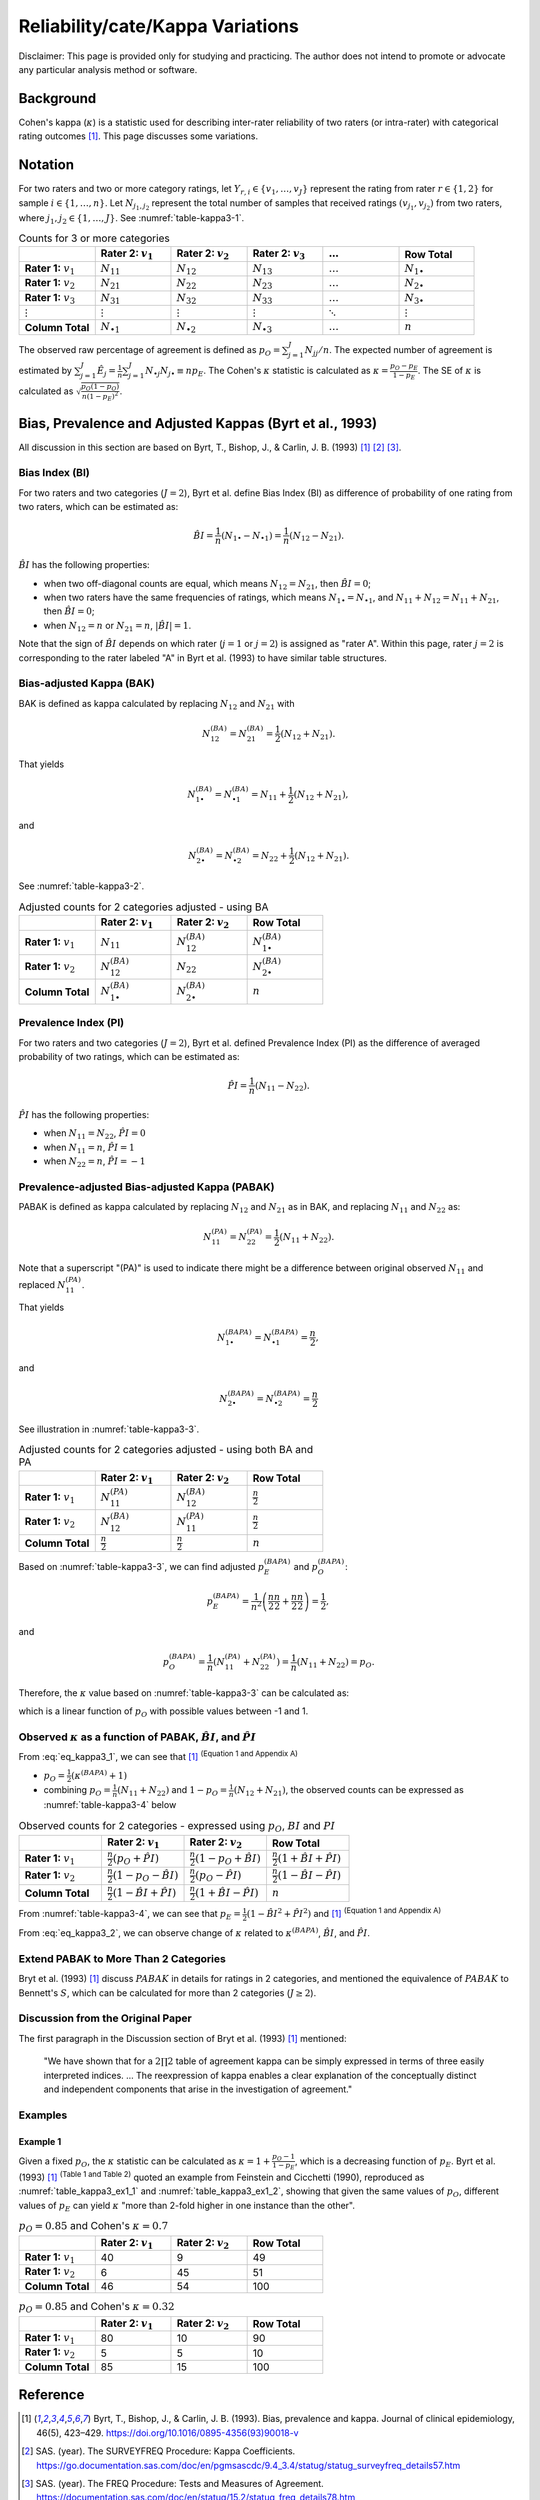 ..
    #  Copyright (C) 2023-2024 Y Hsu <yh202109@gmail.com>
    #
    #  This program is free software: you can redistribute it and/or modify
    #  it under the terms of the GNU General Public license as published by
    #  the Free software Foundation, either version 3 of the License, or
    #  any later version.
    #
    #  This program is distributed in the hope that it will be useful,
    #  but WITHOUT ANY WARRANTY; without even the implied warranty of
    #  MERCHANTABILITY or FITNESS FOR A PARTICULAR PURPOSE. See the
    #  GNU General Public License for more details
    #
    #  You should have received a copy of the GNU General Public license
    #  along with this program. If not, see <https://www.gnu.org/license/>
   

.. role:: red-b

.. role:: red

.. role:: bg-ltsteelblue

#############
Reliability/cate/Kappa Variations
#############

:red-b:`Disclaimer:`
:red:`This page is provided only for studying and practicing. The author does not intend to promote or advocate any particular analysis method or software.`

*************
Background
*************

Cohen's kappa (:math:`\kappa`) is a statistic used for describing inter-rater reliability of two raters (or intra-rater) with categorical rating outcomes [1]_. 
This page discusses some variations.

*************
Notation 
*************

For two raters and two or more category ratings, let :math:`Y_{r,i} \in \{v_1,\ldots, v_J \}` represent the rating 
from rater :math:`r \in \{1,2\}` for sample :math:`i \in \{ 1, \ldots, n \}`.
Let :math:`N_{j_1,j_2}` represent the total number of samples that received ratings :math:`(v_{j_1}, v_{j_2})` from two raters, where :math:`j_1,j_2 \in \{1,\ldots,J\}`.
See :numref:`table-kappa3-1`.

.. _table-kappa3-1:

.. list-table:: Counts for 3 or more categories
   :widths: 10 10 10 10 10 10
   :header-rows: 1

   * - 
     - Rater 2: :math:`v_1`
     - Rater 2: :math:`v_2`
     - Rater 2: :math:`v_3`
     - :math:`\ldots` 
     - Row Total
   * - **Rater 1:** :math:`v_1`
     - :math:`N_{11}`
     - :math:`N_{12}` 
     - :math:`N_{13}` 
     - :math:`\ldots` 
     - :math:`N_{1\bullet}` 
   * - **Rater 1:** :math:`v_2`
     - :math:`N_{21}`
     - :math:`N_{22}` 
     - :math:`N_{23}` 
     - :math:`\ldots` 
     - :math:`N_{2\bullet}` 
   * - **Rater 1:** :math:`v_3`
     - :math:`N_{31}`
     - :math:`N_{32}` 
     - :math:`N_{33}` 
     - :math:`\ldots` 
     - :math:`N_{3\bullet}` 
   * - :math:`\vdots` 
     - :math:`\vdots`
     - :math:`\vdots`
     - :math:`\vdots`
     - :math:`\ddots` 
     - :math:`\vdots` 
   * - **Column Total**
     - :math:`N_{\bullet 1}`
     - :math:`N_{\bullet 2}` 
     - :math:`N_{\bullet 3}` 
     - :math:`\ldots` 
     - :math:`n` 

The observed raw percentage of agreement is defined as :math:`p_O = \sum_{j=1}^J N_{jj} / n`.
The expected number of agreement is estimated by
:math:`\sum_{j=1}^J\hat{E}_{j} = \frac{1}{n}\sum_{j=1}^J N_{\bullet j} N_{j\bullet} \equiv n p_E`.
The Cohen's :math:`\kappa` statistic is calculated as :math:`\kappa = \frac{p_O - p_E}{1-p_E}`.
The SE of :math:`\kappa` is calculated as :math:`\sqrt{\frac{p_O(1-p_O)}{n(1-p_E)^2}}`.

*************
Bias, Prevalence and Adjusted Kappas (Byrt et al., 1993)
*************

All discussion in this section are based on Byrt, T., Bishop, J., & Carlin, J. B. (1993) [1]_ [2]_ [3]_.

Bias Index (BI) 
=============

For two raters and two categories (:math:`J=2`), Byrt et al. define Bias Index (BI) as difference of probability of one rating from two raters, which can be estimated as:

.. math::
  \hat{BI} = \frac{1}{n}(N_{1 \bullet} - N_{\bullet 1}) = \frac{1}{n}(N_{12} - N_{21}).

:math:`\hat{BI}` has the following properties:

- when two off-diagonal counts are equal, which means :math:`N_{12} = N_{21}`, then :math:`\hat{BI} = 0`;
- when two raters have the same frequencies of ratings, which means :math:`N_{1 \bullet} = N_{\bullet 1}`, and  :math:`N_{11}+N_{12} = N_{11}+N_{21}`, then :math:`\hat{BI} = 0`; 
- when :math:`N_{12} = n` or :math:`N_{21}=n`, :math:`|\hat{BI}|=1`.

Note that the sign of :math:`\hat{BI}` depends on which rater (:math:`j=1` or :math:`j=2`) is assigned as "rater A".
Within this page, rater :math:`j=2` is corresponding to the rater labeled "A" in Byrt et al. (1993) to have similar table structures.

Bias-adjusted Kappa (BAK) 
=============

BAK is defined as kappa calculated by replacing :math:`N_{12}` and :math:`N_{21}` with 

.. math::
  N_{12}^{(BA)} = N_{21}^{(BA)} = \frac{1}{2}(N_{12} + N_{21}).

That yields

.. math::
  N_{1 \bullet}^{(BA)} = N_{\bullet 1}^{(BA)} = N_{11} + \frac{1}{2}(N_{12} + N_{21}),

and 

.. math::
  N_{2 \bullet}^{(BA)} = N_{\bullet 2}^{(BA)} = N_{22} + \frac{1}{2}(N_{12} + N_{21}).

See :numref:`table-kappa3-2`.

.. _table-kappa3-2:

.. list-table:: Adjusted counts for 2 categories adjusted - using BA
   :widths: 10 10 10 10
   :header-rows: 1

   * - 
     - Rater 2: :math:`v_1`
     - Rater 2: :math:`v_2`
     - Row Total
   * - **Rater 1:** :math:`v_1`
     - :math:`N_{11}`
     - :math:`N_{12}^{(BA)}` 
     - :math:`N_{1\bullet}^{(BA)}` 
   * - **Rater 1:**  :math:`v_2`
     - :math:`N_{12}^{(BA)}`
     - :math:`N_{22}` 
     - :math:`N_{2\bullet}^{(BA)}` 
   * - **Column Total**
     - :math:`N_{1 \bullet}^{(BA)}`
     - :math:`N_{2 \bullet}^{(BA)}` 
     - :math:`n`

Prevalence Index (PI)
=============

For two raters and two categories (:math:`J=2`), Byrt et al. defined Prevalence Index (PI) as the difference of averaged probability of two ratings, which can be estimated as:

.. math::
  \hat{PI} = \frac{1}{n}(N_{11} - N_{22}).

:math:`\hat{PI}` has the following properties:

- when :math:`N_{11} = N_{22}`, :math:`\hat{PI}=0`
- when :math:`N_{11} = n`, :math:`\hat{PI}=1`
- when :math:`N_{22} = n`, :math:`\hat{PI}=-1`

Prevalence-adjusted Bias-adjusted Kappa (PABAK)
=============

PABAK is defined as kappa calculated by replacing :math:`N_{12}` and :math:`N_{21}` as in BAK, and replacing :math:`N_{11}` and :math:`N_{22}` as:

.. math::
  N_{11}^{(PA)} = N_{22}^{(PA)} = \frac{1}{2}(N_{11} + N_{22}).

Note that a superscript "(PA)" is used to indicate there might be a difference between original observed :math:`N_{11}` and replaced :math:`N_{11}^{(PA)}`.

That yields

.. math::
  N_{1 \bullet}^{(BAPA)} = N_{\bullet 1}^{(BAPA)} = \frac{n}{2},

and 

.. math::
  N_{2 \bullet}^{(BAPA)} = N_{\bullet 2}^{(BAPA)} = \frac{n}{2}

See illustration in :numref:`table-kappa3-3`.

.. _table-kappa3-3:

.. list-table:: Adjusted counts for 2 categories adjusted - using both BA and PA
   :widths: 10 10 10 10
   :header-rows: 1

   * - 
     - Rater 2: :math:`v_1`
     - Rater 2: :math:`v_2`
     - Row Total
   * - **Rater 1:** :math:`v_1`
     - :math:`N_{11}^{(PA)}`
     - :math:`N_{12}^{(BA)}` 
     - :math:`\frac{n}{2}` 
   * - **Rater 1:**  :math:`v_2`
     - :math:`N_{12}^{(BA)}`
     - :math:`N_{11}^{(PA)}` 
     - :math:`\frac{n}{2}` 
   * - **Column Total**
     - :math:`\frac{n}{2}` 
     - :math:`\frac{n}{2}` 
     - :math:`n`

Based on :numref:`table-kappa3-3`, we can find adjusted :math:`p_E^{(BAPA)}` and :math:`p_O^{(BAPA)}`:

.. math::
  p_E^{(BAPA)} = \frac{1}{n^2} \left( \frac{n}{2}\frac{n}{2} + \frac{n}{2}\frac{n}{2} \right) = \frac{1}{2},

and 

.. math::
  p_O^{(BAPA)} = \frac{1}{n} \left( N_{11}^{(PA)} + N_{22}^{(PA)} \right) = \frac{1}{n} \left( N_{11} + N_{22} \right) = p_O.


Therefore, the :math:`\kappa` value based on :numref:`table-kappa3-3` can be calculated as:

.. math::
  :label: eq_kappa3_1

  \kappa^{(BAPA)} = \frac{p_O - 0.5}{1 - 0.5} = 2p_O - 1,

which is a linear function of :math:`p_O` with possible values between -1 and 1.

Observed :math:`\kappa` as a function of PABAK, :math:`\hat{BI}`, and :math:`\hat{PI}`
=============

From :eq:`eq_kappa3_1`, we can see that [1]_ :sup:`(Equation 1 and Appendix A)` 

- :math:`p_O = \frac{1}{2}(\kappa^{(BAPA)} + 1)`
- combining :math:`p_O = \frac{1}{n}(N_{11}+N_{22})` and :math:`1-p_O = \frac{1}{n}(N_{12}+N_{21})`, the observed counts can be expressed as :numref:`table-kappa3-4` below

.. _table-kappa3-4:

.. list-table:: Observed counts for 2 categories - expressed using :math:`p_O`, :math:`BI` and :math:`PI`
   :widths: 10 10 10 10
   :header-rows: 1

   * - 
     - Rater 2: :math:`v_1`
     - Rater 2: :math:`v_2`
     - Row Total
   * - **Rater 1:** :math:`v_1`
     - :math:`\frac{n}{2}(p_O + \hat{PI})`
     - :math:`\frac{n}{2}(1 - p_O + \hat{BI})` 
     - :math:`\frac{n}{2}(1 + \hat{BI} + \hat{PI})` 
   * - **Rater 1:**  :math:`v_2`
     - :math:`\frac{n}{2}(1 - p_O - \hat{BI})`
     - :math:`\frac{n}{2}(p_O - \hat{PI})` 
     - :math:`\frac{n}{2}(1-\hat{BI}-\hat{PI})` 
   * - **Column Total**
     - :math:`\frac{n}{2}(1 - \hat{BI} + \hat{PI})`
     - :math:`\frac{n}{2}(1 + \hat{BI} - \hat{PI})` 
     - :math:`n`

From :numref:`table-kappa3-4`, we can see that :math:`p_E = \frac{1}{2}( 1 - \hat{BI}^2 + \hat{PI}^2)` and [1]_ :sup:`(Equation 1 and Appendix A)`

.. math::
  :label: eq_kappa3_2

  \kappa = \frac{\kappa^{(BAPA)}  + \hat{BI}^2 - \hat{PI}^2}{1 + \hat{BI}^2 - \hat{PI}^2}.


From :eq:`eq_kappa3_2`, we can observe change of :math:`\kappa` related to :math:`\kappa^{(BAPA)}`, :math:`\hat{BI}`, and :math:`\hat{PI}`.

Extend PABAK to More Than 2 Categories
=============

Bryt et al. (1993) [1]_ discuss :math:`PABAK` in details for ratings in 2 categories, 
and mentioned the equivalence of :math:`PABAK` to Bennett's :math:`S`, 
which can be calculated for more than 2 categories (:math:`J \geq 2`).


Discussion from the Original Paper
=============

The first paragraph in the Discussion section of Bryt et al. (1993) [1]_ mentioned:

  "We have shown that for a :math:`2 \prod 2` table of agreement kappa can be simply expressed in terms of three easily interpreted indices.
  ...
  The reexpression of kappa enables a clear explanation of the conceptually distinct and independent components that arise in the investigation of agreement."


Examples
=============

Example 1 
-------------

Given a fixed :math:`p_O`, the :math:`\kappa` statistic can be calculated as :math:`\kappa = 1 + \frac{p_O - 1}{1-p_E}`, which is a decreasing function of :math:`p_E`.
Byrt et al. (1993) [1]_ :sup:`(Table 1 and Table 2)` quoted an example from Feinstein and Cicchetti (1990), reproduced as :numref:`table_kappa3_ex1_1` and :numref:`table_kappa3_ex1_2`, showing that
given the same values of :math:`p_O`, different values of :math:`p_E` can yield :math:`\kappa` "more than 2-fold higher in one instance than the other".

.. _table_kappa3_ex1_1:

.. list-table:: :math:`p_O = 0.85` and Cohen's :math:`\kappa = 0.7`
   :widths: 10 10 10 10
   :header-rows: 1

   * - 
     - Rater 2: :math:`v_1`
     - Rater 2: :math:`v_2`
     - Row Total
   * - **Rater 1:** :math:`v_1`
     - 40
     - 9
     - 49
   * - **Rater 1:** :math:`v_2`
     - 6
     - 45
     - 51
   * - **Column Total**
     - 46
     - 54
     - 100

.. _table_kappa3_ex1_2:

.. list-table:: :math:`p_O = 0.85` and Cohen's :math:`\kappa = 0.32`
   :widths: 10 10 10 10
   :header-rows: 1

   * - 
     - Rater 2: :math:`v_1`
     - Rater 2: :math:`v_2`
     - Row Total
   * - **Rater 1:** :math:`v_1`
     - 80
     - 10
     - 90
   * - **Rater 1:** :math:`v_2`
     - 5
     - 5
     - 10
   * - **Column Total**
     - 85
     - 15
     - 100


*************
Reference
*************

.. [1] Byrt, T., Bishop, J., & Carlin, J. B. (1993). Bias, prevalence and kappa. Journal of clinical epidemiology, 46(5), 423–429. https://doi.org/10.1016/0895-4356(93)90018-v
.. [2] SAS. (year). The SURVEYFREQ Procedure: Kappa Coefficients. https://go.documentation.sas.com/doc/en/pgmsascdc/9.4_3.4/statug/statug_surveyfreq_details57.htm
.. [3] SAS. (year). The FREQ Procedure: Tests and Measures of Agreement. https://documentation.sas.com/doc/en/statug/15.2/statug_freq_details78.htm
.. [4] Feinstein, A. R., & Cicchetti, D. V. (1990). High agreement but low kappa: I. The problems of two paradoxes. Journal of clinical epidemiology, 43(6), 543–549. https://doi.org/10.1016/0895-4356(90)90158-l

